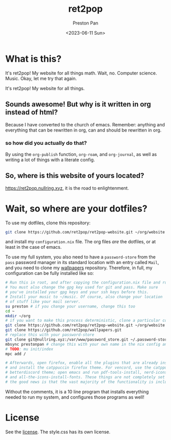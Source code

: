 #+title: ret2pop
#+author: Preston Pan
#+date: <2023-06-11 Sun>
#+description: My website for all things.
#+html_head: <link rel="stylesheet" type="text/css" href="style.css" />

* What is this?
It's ret2pop! My website for all things math. Wait, no. Computer science.
Music. Okay, let me try that again.

It's ret2pop! My website for all things.

** Sounds awesome! But why is it written in org instead of html?
Because I have converted to the church of emacs. Remember:
anything and everything that can be rewritten in org, can and should
be rewritten in org.
*** so how did you actually do that?
By using the ~org-publish~ function, ~org-roam~, and ~org-journal~,
as well as writing a lot of things with a literate config.
** So, where is this website of yours located?
https://ret2pop.nullring.xyz, it is the road to enlightenment.

* Wait, so where are your dotfiles?
To use my dotfiles, clone this repository:
#+begin_src bash
git clone https://github.com/ret2pop/ret2pop-website.git ~/org/website
#+end_src
and install my ~configuration.nix~ file. The org files /are/ the dotfiles, or
at least in the case of emacs.

To use my full system, you also need to have a ~password-store~ from the ~pass~
password manager in its standard location with an entry called ~Mail~, and you need
to clone my [[https://github.com/ret2pop/wallpapers.git][wallpapers]] repository. Therefore, in full, my configuration can be fully
installed like so:
#+begin_src bash
  # Run this in root, and after copying the configuration.nix file and running nixos-rebuild switch.
  # You must also change the gpg key used for git and pass. Make sure
  # you've installed your gpg keys and your ssh keys before this.
  # Install your music to ~/music. Of course, also change your location
  # of stuff like your mail server.
  su preston # if you change your username, change this too
  cd ~
  mkdir ~/org
  # if you want to make this process deterministic, clone a particular commit
  git clone https://github.com/ret2pop/ret2pop-website.git ~/org/website
  git clone https://github.com/ret2pop/wallpapers.git
  # replace this with your password-store
  git clone git@nullring.xyz:/var/www/password_store.git ~/.password-store/
  mbsync prestonpan # change this with your own name in the nix config and here
  # TODO: mu init/index
  mpc add /

  # Afterwards, open firefox, enable all the plugins that are already installed,
  # and install the catppuccin firefox theme. For vencord, use the catppuccin
  # betterdiscord theme; open emacs and run pdf-tools-install, nerd-icons-install-fonts,
  # and all-the-icons-install-fonts. These things are not completely set up for you but
  # the good news is that the vast majority of the functionality is included.

#+end_src
Without the comments, it is a 10 line program that installs everything needed to run my system,
and configures those programs as well!
* License
See the [[file:LICENSE.org][license]]. The style.css has its own license.
